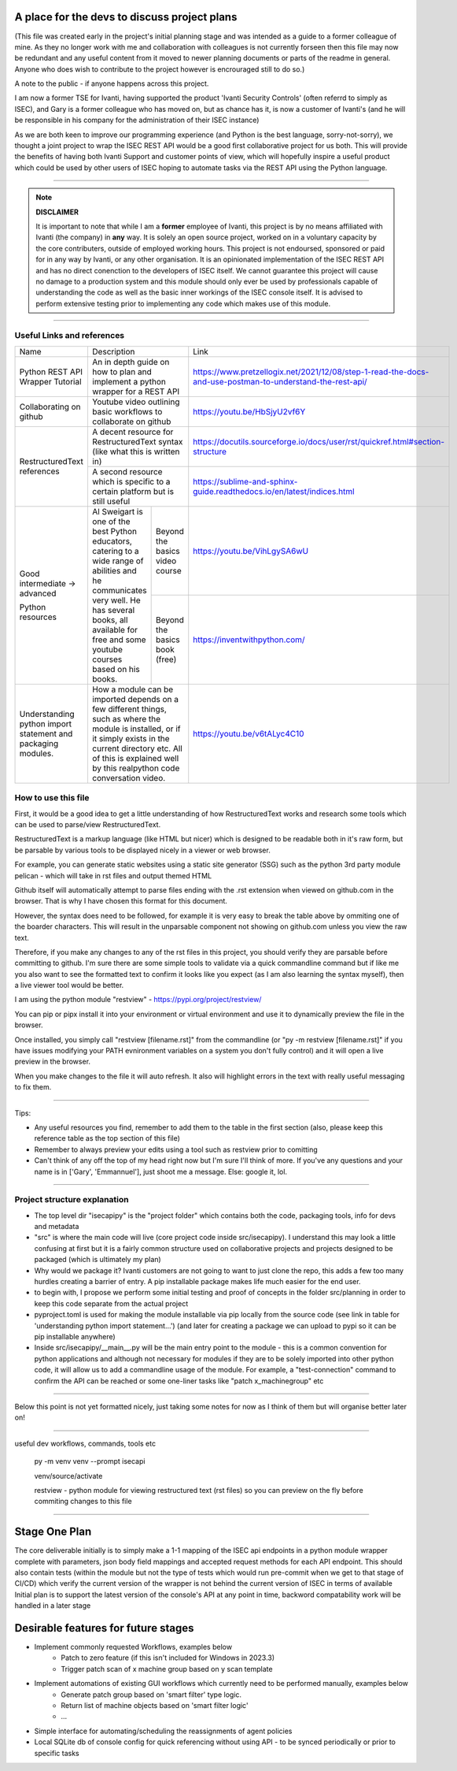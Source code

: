 A place for the devs to discuss project plans
=============================================

(This file was created early in the project's initial planning stage and was intended as a guide to a former colleague of mine.
As they no longer work with me and collaboration with colleagues is not currently forseen then this file may now be redundant and any useful content from it moved to newer planning documents or parts of the readme in general.
Anyone who does wish to contribute to the project however is encrouraged still to do so.)

A note to the public - if anyone happens across this project.

I am now a former TSE for Ivanti, having supported the product 'Ivanti Security Controls' (often referrd to simply as ISEC), and Gary is a former colleague who has moved on, but as chance has it, is now a customer of Ivanti's (and he will be responsible in his company for the administration of their ISEC instance)

As we are both keen to improve our programming experience (and Python is the best language, sorry-not-sorry), we thought a joint project to wrap the ISEC REST API would be a good first collaborative project for us both. This will provide the benefits of having both Ivanti Support and customer points of view, which will hopefully inspire a useful product which could be used by other users of ISEC hoping to automate tasks via the REST API using the Python language.

-----

.. note::
    **DISCLAIMER**

    It is important to note that while I am a **former** employee of Ivanti, this project is by no means affiliated with Ivanti (the company) in **any** way. It is solely an open source project, worked on in a voluntary capacity by the core contributers, outside of employed working hours. This project is not endoursed, sponsored or paid for in any way by Ivanti, or any other organisation.
    It is an opinionated implementation of the ISEC REST API and has no direct conenction to the developers of ISEC itself.
    We cannot guarantee this project will cause no damage to a production system and this module should only ever be used by professionals capable of understanding the code as well as the basic inner workings of the ISEC console itself. It is advised to perform extensive testing prior to implementing any code which makes use of this module.

-----

Useful Links and references
***************************

+---------------------------------+-------------------------------------------------------------------------------------+------------------------------------------------------------------------------------------------------------+
| Name                            |    Description                                                                      |  Link                                                                                                      |
+---------------------------------+-------------------------------------------------------------------------------------+------------------------------------------------------------------------------------------------------------+
| Python REST API Wrapper Tutorial|  An in depth guide on how to plan and implement a python wrapper for a REST API     | https://www.pretzellogix.net/2021/12/08/step-1-read-the-docs-and-use-postman-to-understand-the-rest-api/   |
+---------------------------------+-------------------------------------------------------------------------------------+------------------------------------------------------------------------------------------------------------+
| Collaborating on github         |  Youtube video outlining basic workflows to collaborate on github                   | https://youtu.be/HbSjyU2vf6Y                                                                               |
+---------------------------------+-------------------------------------------------------------------------------------+------------------------------------------------------------------------------------------------------------+
| RestructuredText references     |  A decent resource for RestructuredText syntax (like what this is written in)       | https://docutils.sourceforge.io/docs/user/rst/quickref.html#section-structure                              |
|                                 +-------------------------------------------------------------------------------------+------------------------------------------------------------------------------------------------------------+
|                                 |  A second resource which is specific to a certain platform but is still useful      | https://sublime-and-sphinx-guide.readthedocs.io/en/latest/indices.html                                     |
+---------------------------------+------------------------------------------------------+------------------------------+------------------------------------------------------------------------------------------------------------+
|Good intermediate -> advanced    |  Al Sweigart is one of the best Python educators,    |Beyond the basics video course| https://youtu.be/VihLgySA6wU                                                                               |
|                                 |  catering to a wide range of                         +------------------------------+------------------------------------------------------------------------------------------------------------+
|Python resources                 |  abilities and he communicates very well.            |Beyond the basics book (free) | https://inventwithpython.com/                                                                              |
|                                 |  He has several books, all available for free and    |                              |                                                                                                            |
|                                 |  some youtube courses based on his books.            |                              |                                                                                                            |
+---------------------------------+------------------------------------------------------+------------------------------+------------------------------------------------------------------------------------------------------------+
|Understanding python import      | How a module can be imported depends on a few different things, such as where the   | https://youtu.be/v6tALyc4C10                                                                               |
|statement and packaging modules. | module is installed, or if it simply exists in the current directory etc.           |                                                                                                            |
|                                 | All of this is explained well by this realpython code conversation video.           |                                                                                                            |
+---------------------------------+-------------------------------------------------------------------------------------+------------------------------------------------------------------------------------------------------------+

How to use this file
********************

First, it would be a good idea to get a little understanding of how RestructuredText works and research some tools which can be used to parse/view RestructuredText.

RestructuredText is a markup language (like HTML but nicer) which is designed to be readable both in it's raw form, but be parsable by various tools to be displayed nicely in a viewer or web browser.

For example, you can generate static websites using a static site generator (SSG) such as the python 3rd party module pelican - which will take in rst files and output themed HTML

Github itself will automatically attempt to parse files ending with the .rst extension when viewed on github.com in the browser. That is why I have chosen this format for this document.

However, the syntax does need to be followed, for example it is very easy to break the table above by ommiting one of the boarder characters. This will result in the unparsable component not showing on github.com unless you view the raw text.

Therefore, if you make any changes to any of the rst files in this project, you should verify they are parsable before committing to github. I'm sure there are some simple tools to validate via a quick commandline command but if like me you also want to
see the formatted text to confirm it looks like you expect (as I am also learning the syntax myself), then a live viewer tool would be better.

I am using the python module "restview" - https://pypi.org/project/restview/

You can pip or pipx install it into your environment or virtual environment and use it to dynamically preview the file in the browser.

Once installed, you simply call "restview [filename.rst]" from the commandline (or "py -m restview [filename.rst]" if you have issues modifying your PATH evnironment variables on a system you don't fully control) and it will open a live preview in the browser.

When you make changes to the file it will auto refresh. It also will highlight errors in the text with really useful messaging to fix them.

-----

Tips:

- Any useful resources you find, remember to add them to the table in the first section (also, please keep this reference table as the top section of this file)
- Remember to always preview your edits using a tool such as restview prior to comitting
- Can't think of any off the top of my head right now but I'm sure I'll think of more. If you've any questions and your name is in ['Gary', 'Emmannuel'], just shoot me a message. Else: google it, lol.

-----

Project structure explanation
*****************************

- The top level dir "isecapipy" is the "project folder" which contains both the code, packaging tools, info for devs and metadata
- "src" is where the main code will live (core project code inside src/isecapipy). I understand this may look a little confusing at first but it is a fairly common structure used on collaborative projects and projects designed to be packaged (which is ultimately my plan)
- Why would we package it? Ivanti customers are not going to want to just clone the repo, this adds a few too many hurdles creating a barrier of entry. A pip installable package makes life much easier for the end user.
- to begin with, I propose we perform some initial testing and proof of concepts in the folder src/planning in order to keep this code separate from the actual project
- pyproject.toml is used for making the module installable via pip locally from the source code (see link in table for 'understanding python import statement...') (and later for creating a package we can upload to pypi so it can be pip installable anywhere)
- Inside src/isecapipy/__main__.py will be the main entry point to the module - this is a common convention for python applications and although not necessary for modules if they are to be solely imported into other python code, it will allow us to add a commandline usage of the module. For example, a "test-connection" command to confirm the API can be reached or some one-liner tasks like "patch x_machinegroup" etc

-----

Below this point is not yet formatted nicely, just taking some notes for now as I think of them but will organise better later on!

-----

useful dev workflows, commands, tools etc



    py -m venv venv --prompt isecapi 

    venv/source/activate

    restview - python module for viewing restructured text (rst files) so you can preview on the fly before commiting changes to this file


-----

Stage One Plan
==============

The core deliverable initially is to simply make a 1-1 mapping of the ISEC api endpoints in a python module wrapper complete with parameters, json body field mappings and accepted request methods for each API endpoint.
This should also contain tests (within the module but not the type of tests which would run pre-commit when we get to that stage of CI/CD) which verify the current version of the wrapper is not behind the current version of ISEC in terms of available 
Initial plan is to support the latest version of the console's API at any point in time, backword compatability work will be handled in a later stage


Desirable features for future stages
====================================

- Implement commonly requested Workflows, examples below
    - Patch to zero feature (if this isn't included for Windows in 2023.3)
    - Trigger patch scan of x machine group based on y scan template 
- Implement automations of existing GUI workflows which currently need to be performed manually, examples below
    - Generate patch group based on 'smart filter' type logic.
    - Return list of machine objects based on 'smart filter logic'
    - ...
- Simple interface for automating/scheduling the reassignments of agent policies
- Local SQLite db of console config for quick referencing without using API - to be synced periodically or prior to specific tasks